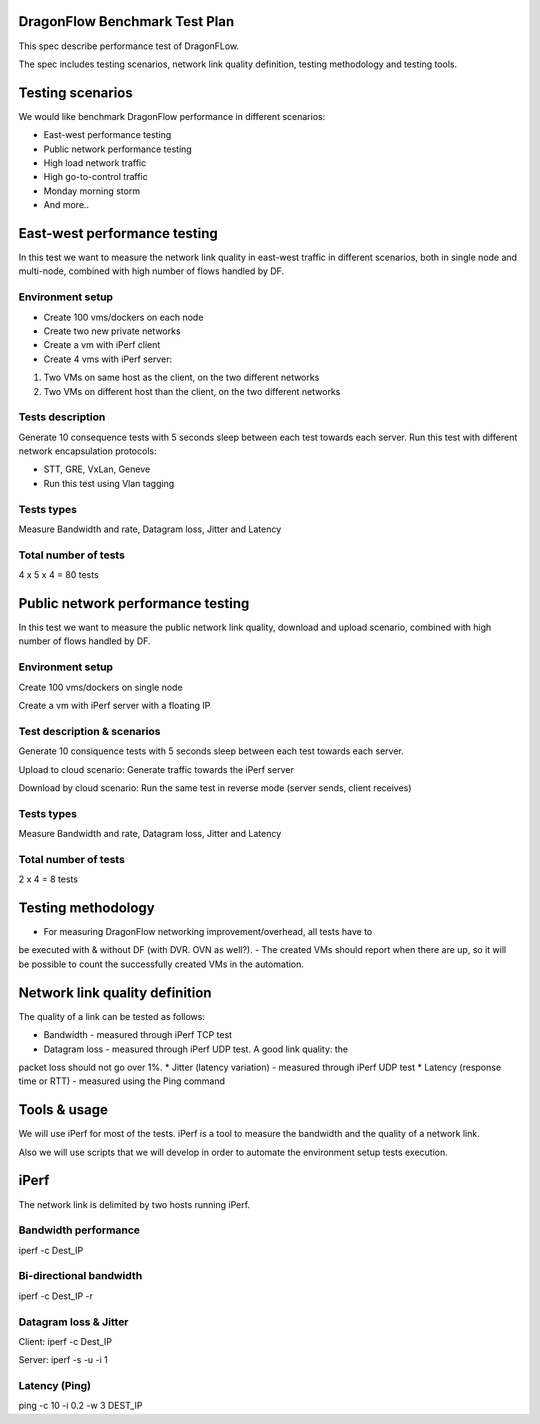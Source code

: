 ..
 This work is licensed under a Creative Commons Attribution 3.0 Unported
 License.

 http://creativecommons.org/licenses/by/3.0/legalcode

DragonFlow Benchmark Test Plan
==============================

This spec describe performance test of DragonFLow.

The spec includes testing scenarios, network link quality definition, testing
methodology and testing tools.

Testing scenarios
=================
We would like benchmark DragonFlow performance in different scenarios:

- East-west performance testing
- Public network performance testing
- High load network traffic
- High go-to-control traffic
- Monday morning storm
- And more..

East-west performance testing
=============================
In this test we want to measure the network link quality in east-west traffic
in different scenarios, both in single node and multi-node, combined with high
number of flows handled by DF.

Environment setup
-----------------
* Create 100 vms/dockers on each node
* Create two new private networks
* Create a vm with iPerf client
* Create 4 vms with iPerf server:

1. Two VMs on same host as the client, on the two different networks
2. Two VMs on different  host than the client, on the two different networks

Tests description
-----------------
Generate 10 consequence tests with 5 seconds sleep between each test towards
each server.
Run this test with different network encapsulation protocols:

- STT, GRE, VxLan, Geneve
- Run this test using Vlan tagging

Tests types
-----------
Measure Bandwidth and rate, Datagram loss, Jitter and Latency

Total number of tests
---------------------
4 x 5 x 4 = 80 tests

Public network performance testing
==================================
In this test we want to measure the public network link quality, download and
upload scenario, combined with high number of flows handled by DF.

Environment setup
-----------------
Create 100 vms/dockers on single node

Create a vm with iPerf server with a floating IP

Test description & scenarios
----------------------------
Generate 10 consiquence tests with 5 seconds sleep between each test towards
each server.

Upload to cloud scenario: Generate traffic towards the iPerf server

Download by cloud scenario: Run the same test in reverse mode (server sends,
client receives)


Tests types
-----------
Measure Bandwidth and rate, Datagram loss, Jitter and Latency

Total number of tests
---------------------
2 x 4 = 8 tests

Testing methodology
===================
- For measuring DragonFlow networking improvement/overhead, all tests have to
be executed with & without DF (with DVR. OVN as well?).
- The created VMs should report when there are up, so it will be possible to
count the successfully created VMs in the automation.

Network link quality definition
===============================
The quality of a link can be tested as follows:

* Bandwidth - measured through iPerf TCP test
* Datagram loss - measured through iPerf UDP test. A good link quality: the
packet loss should not go over 1%.
* Jitter (latency variation) - measured through iPerf UDP test
* Latency (response time or RTT) - measured using the Ping command

Tools & usage
=============
We will use iPerf for most of the tests. iPerf is a tool to measure the
bandwidth and the quality of a network link.

Also we will use scripts that we will develop in order to automate the
environment setup tests execution.

iPerf
=====
The network link is delimited by two hosts running iPerf.

Bandwidth performance
---------------------
iperf -c Dest_IP

Bi-directional bandwidth
------------------------
iperf -c Dest_IP -r

Datagram loss & Jitter
----------------------
Client: iperf -c Dest_IP

Server: iperf -s -u -i 1

Latency (Ping)
--------------
ping -c 10 -i 0.2 -w 3 DEST_IP

